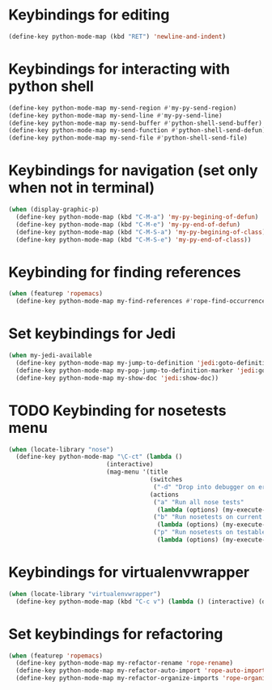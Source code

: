 * Keybindings for editing
  #+begin_src emacs-lisp
    (define-key python-mode-map (kbd "RET") 'newline-and-indent)
  #+end_src


* Keybindings for interacting with python shell
   #+begin_src emacs-lisp
     (define-key python-mode-map my-send-region #'my-py-send-region)
     (define-key python-mode-map my-send-line #'my-py-send-line)
     (define-key python-mode-map my-send-buffer #'python-shell-send-buffer)
     (define-key python-mode-map my-send-function #'python-shell-send-defun)
     (define-key python-mode-map my-send-file #'python-shell-send-file)
   #+end_src


* Keybindings for navigation (set only when not in terminal)
   #+begin_src emacs-lisp
     (when (display-graphic-p)
       (define-key python-mode-map (kbd "C-M-a") 'my-py-begining-of-defun)
       (define-key python-mode-map (kbd "C-M-e") 'my-py-end-of-defun)
       (define-key python-mode-map (kbd "C-M-S-a") 'my-py-begining-of-class)
       (define-key python-mode-map (kbd "C-M-S-e") 'my-py-end-of-class))
   #+end_src


* Keybinding for finding references
  #+begin_src emacs-lisp
    (when (featurep 'ropemacs)
      (define-key python-mode-map my-find-references #'rope-find-occurrences))
  #+end_src


* Set keybindings for Jedi
  #+begin_src emacs-lisp
    (when my-jedi-available
      (define-key python-mode-map my-jump-to-definition 'jedi:goto-definition)
      (define-key python-mode-map my-pop-jump-to-definition-marker 'jedi:goto-definition-pop-marker)
      (define-key python-mode-map my-show-doc 'jedi:show-doc))
  #+end_src


* TODO Keybinding for nosetests menu
  #+begin_src emacs-lisp
    (when (locate-library "nose")
      (define-key python-mode-map "\C-ct" (lambda ()
                               (interactive)
                               (mag-menu '(title
                                           (switches
                                            ("-d" "Drop into debugger on errors" "--pdb"))
                                           (actions
                                            ("a" "Run all nose tests"
                                             (lambda (options) (my-execute-nose-tests options #'nosetests-all)))
                                            ("b" "Run nosetests on current buffer"
                                             (lambda (options) (my-execute-nose-tests options #'nosetests-module)))
                                            ("p" "Run nosetests on testable thing at point in current buffer"
                                             (lambda (options) (my-execute-nose-tests options #'nosetests-one)))))))))
  #+end_src


* Keybindings for virtualenvwrapper
  #+begin_src emacs-lisp
    (when (locate-library "virtualenvwrapper")
      (define-key python-mode-map (kbd "C-c v") (lambda () (interactive) (discover-show-context-menu 'venv))))
  #+end_src


* Set keybindings for refactoring
  #+begin_src emacs-lisp
    (when (featurep 'ropemacs)
      (define-key python-mode-map my-refactor-rename 'rope-rename)
      (define-key python-mode-map my-refactor-auto-import 'rope-auto-import)
      (define-key python-mode-map my-refactor-organize-imports 'rope-organize-imports))
  #+end_src

